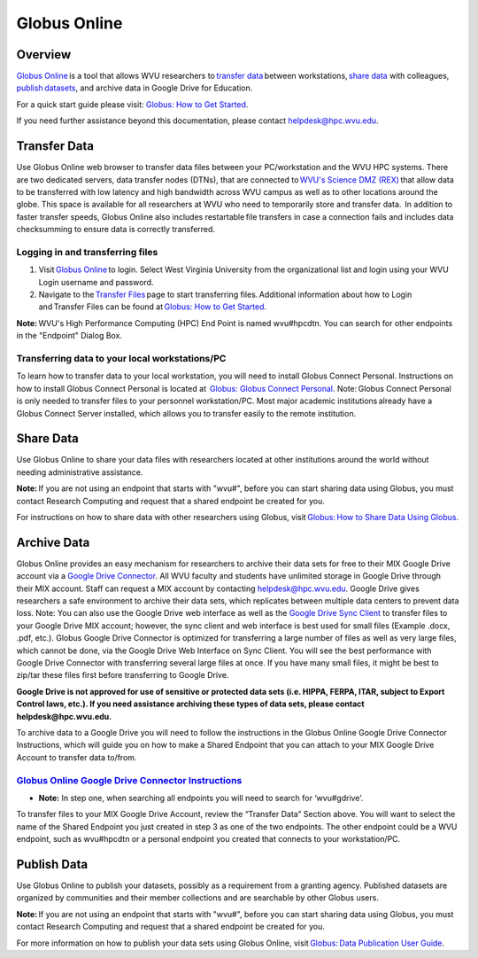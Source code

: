 Globus Online
=============

Overview
--------

`Globus Online <https://www.globus.org/>`__ is a tool that allows WVU
researchers to \ `transfer
data <https://docs.globus.org/how-to/get-started/>`__ between
workstations, \ `share data <https://www.globus.org/data-sharing>`__
with colleagues,
`publish datasets <https://www.globus.org/data-publication>`__, and
archive data in Google Drive for Education.

For a quick start guide please visit: `Globus: How to Get
Started <https://docs.globus.org/how-to/get-started/>`__.

If you need further assistance beyond this documentation, please contact
helpdesk@hpc.wvu.edu.

Transfer Data
-------------

Use Globus Online web browser to transfer data files between your
PC/workstation and the WVU HPC systems. There are two dedicated servers,
data transfer nodes (DTNs), that are connected to \ `WVU's Science DMZ
(REX) <https://wvu.teamdynamix.com/TDClient/KB/ArticleDet?ID=9806>`__ that
allow data to be transferred with low latency and high bandwidth across
WVU campus as well as to other locations around the globe. This space is
available for all researchers at WVU who need to temporarily store and
transfer data.  In addition to faster transfer speeds, Globus Online
also includes restartable file transfers in case a connection fails and
includes data checksumming to ensure data is correctly transferred.  

Logging in and transferring files
~~~~~~~~~~~~~~~~~~~~~~~~~~~~~~~~~

#. Visit \ `Globus
   Online <https://auth.globus.org/p/login?redirect_uri=%2Fv2%2Foauth2%2Fauthorize%3Fclient_id%3D89ba3e72-768f-4ddb-952d-e0bb7305e2c7%26client_name%3Dglobus_webapp%26scope%3Durn%253Aglobus%253Aauth%253Ascope%253Aauth.globus.org%253Aview_identities%2520urn%253Aglobus%253Aauth%253Ascope%253Anexus.api.globus.org%253Agroups%2520urn%253Aglobus%253Aauth%253Ascope%253Atransfer.api.globus.org%253Aall%26response_type%3Dtoken%26redirect_uri%3Dhttps%253A%252F%252Fwww.globus.org%252Fapp%252Flogin%26redirect_name%3DGlobus%2520Web%2520App%26state%3D29wjlgspim8l&client_id=89ba3e72-768f-4ddb-952d-e0bb7305e2c7>`__ to
   login. Select West Virginia University from the organizational list
   and login using your WVU Login username and password.
#. Navigate to the \ `Transfer
   Files <https://www.globus.org/xfer/StartTransfer>`__ page to start
   transferring files. Additional information about how to Login
   and Transfer Files can be found at \ `Globus: How to Get
   Started <https://docs.globus.org/how-to/get-started/>`__.

**Note:** WVU's High Performance Computing (HPC) End Point is named
wvu#hpcdtn. You can search for other endpoints in the "Endpoint" Dialog
Box.

Transferring data to your local workstations/PC
~~~~~~~~~~~~~~~~~~~~~~~~~~~~~~~~~~~~~~~~~~~~~~~

To learn how to transfer data to your local workstation, you will need
to install Globus Connect Personal. Instructions on how to install
Globus Connect Personal is located at  `Globus: Globus Connect
Personal <https://www.globus.org/globus-connect-personal>`__.  
Note: Globus Connect Personal is only needed to transfer files to your
personnel workstation/PC. Most major academic institutions already have
a Globus Connect Server installed, which allows you to transfer easily
to the remote institution. 

Share Data
----------

Use Globus Online to share your data files with researchers located at
other institutions around the world without needing administrative
assistance.

**Note:** If you are not using an endpoint that starts with "wvu#",
before you can start sharing data using Globus, you must contact
Research Computing and request that a shared endpoint be created for
you.

For instructions on how to share data with other researchers using
Globus, visit \ `Globus: How to Share Data Using
Globus <https://docs.globus.org/how-to/share-files/>`__.

Archive Data
------------

Globus Online provides an easy mechanism for researchers to archive
their data sets for free to their MIX Google Drive account via a `Google
Drive
Connector <https://docs.globus.org/premium-storage-connectors/google-drive/>`__.
All WVU faculty and students have unlimited storage in Google Drive
through their MIX account. Staff can request a MIX account by contacting
helpdesk@hpc.wvu.edu. Google Drive gives researchers a safe environment
to archive their data sets, which replicates between multiple data
centers to prevent data loss. Note: You can also use the Google Drive
web interface as well as the `Google Drive Sync
Client <https://tools.google.com/dlpage/drive>`__ to transfer files to
your Google Drive MIX account; however, the sync client and web
interface is best used for small files (Example .docx, .pdf, etc.).
Globus Google Drive Connector is optimized for transferring a large
number of files as well as very large files, which cannot be done, via
the Google Drive Web Interface on Sync Client. You will see the best
performance with Google Drive Connector with transferring several large
files at once. If you have many small files, it might be best to zip/tar
these files first before transferring to Google Drive.

**Google Drive is not approved for use of sensitive or protected data
sets (i.e. HIPPA, FERPA, ITAR, subject to Export Control laws, etc.). If
you need assistance archiving these types of data sets, please contact
helpdesk@hpc.wvu.edu.**

To archive data to a Google Drive you will need to follow the
instructions in the Globus Online Google Drive Connector Instructions,
which will guide you on how to make a Shared Endpoint that you can
attach to your MIX Google Drive Account to transfer data to/from.

`Globus Online Google Drive Connector Instructions <https://docs.globus.org/premium-storage-connectors/google-drive/#share_a_google_drive_folder_using_globus>`__
~~~~~~~~~~~~~~~~~~~~~~~~~~~~~~~~~~~~~~~~~~~~~~~~~~~~~~~~~~~~~~~~~~~~~~~~~~~~~~~~~~~~~~~~~~~~~~~~~~~~~~~~~~~~~~~~~~~~~~~~~~~~~~~~~~~~~~~~~~~~~~~~~~~~~~~~~~~~~~~~~

-  **Note:** In step one, when searching all endpoints you will need to
   search for ‘wvu#gdrive’.

To transfer files to your MIX Google Drive Account, review the “Transfer
Data” Section above. You will want to select the name of the Shared
Endpoint you just created in step 3 as one of the two endpoints. The
other endpoint could be a WVU endpoint, such as wvu#hpcdtn or a personal
endpoint you created that connects to your workstation/PC.

Publish Data
------------

Use Globus Online to publish your datasets, possibly as a requirement
from a granting agency. Published datasets are organized by communities
and their member collections and are searchable by other Globus users.

**Note:** If you are not using an endpoint that starts with "wvu#",
before you can start sharing data using Globus, you must contact
Research Computing and request that a shared endpoint be created for
you.

For more information on how to publish your data sets using Globus
Online, visit \ `Globus: Data Publication User
Guide <https://docs.globus.org/data-publication-user-guide/>`__.
